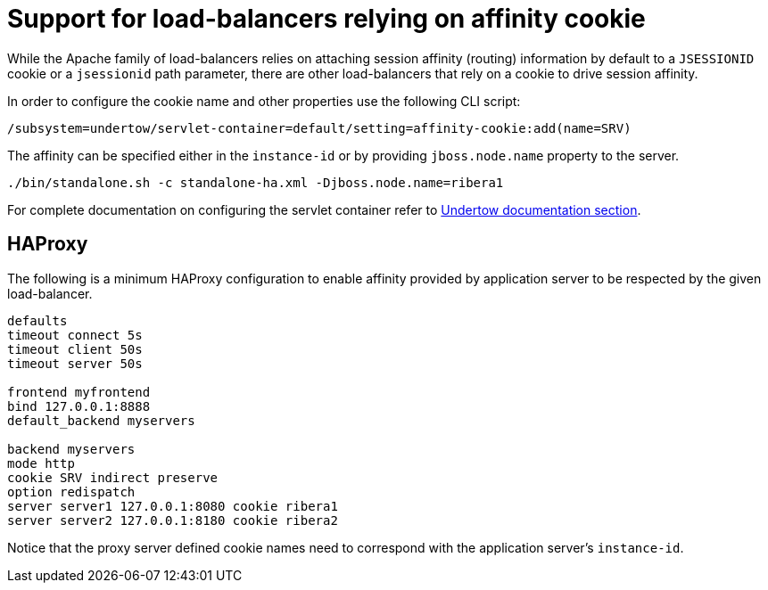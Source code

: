 [[load-balancer-affinity-cookie]]
= Support for load-balancers relying on affinity cookie

ifdef::env-github[]
:tip-caption: :bulb:
:note-caption: :information_source:
:important-caption: :heavy_exclamation_mark:
:caution-caption: :fire:
:warning-caption: :warning:
endif::[]

While the Apache family of load-balancers relies on attaching session affinity (routing) information by default to a `JSESSIONID` cookie or a `jsessionid` path parameter,
there are other load-balancers that rely on a cookie to drive session affinity.

In order to configure the cookie name and other properties use the following CLI script:

[source,options="nowrap"]
----
/subsystem=undertow/servlet-container=default/setting=affinity-cookie:add(name=SRV)
----

The affinity can be specified either in the `instance-id` or by providing `jboss.node.name` property to the server.

[source,options="nowrap"]
----
./bin/standalone.sh -c standalone-ha.xml -Djboss.node.name=ribera1
----

For complete documentation on configuring the servlet container refer to link:Admin_Guide{outfilesuffix}#servlet-container-configuration[Undertow documentation section].

== HAProxy

The following is a minimum HAProxy configuration to enable affinity provided by application server to be respected by the given load-balancer.

[source,options="nowrap"]
----
defaults
timeout connect 5s
timeout client 50s
timeout server 50s

frontend myfrontend
bind 127.0.0.1:8888
default_backend myservers

backend myservers
mode http
cookie SRV indirect preserve
option redispatch
server server1 127.0.0.1:8080 cookie ribera1
server server2 127.0.0.1:8180 cookie ribera2
----

Notice that the proxy server defined cookie names need to correspond with the application server's `instance-id`.
